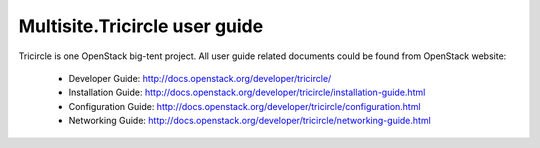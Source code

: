 .. This work is licensed under a Creative Commons Attribution 4.0 International License.
.. http://creativecommons.org/licenses/by/4.0

==============================
Multisite.Tricircle user guide
==============================

Tricircle is one OpenStack big-tent project. All user guide related documents
could be found from OpenStack website:
  * Developer Guide: http://docs.openstack.org/developer/tricircle/
  * Installation Guide: http://docs.openstack.org/developer/tricircle/installation-guide.html
  * Configuration Guide: http://docs.openstack.org/developer/tricircle/configuration.html
  * Networking Guide: http://docs.openstack.org/developer/tricircle/networking-guide.html
